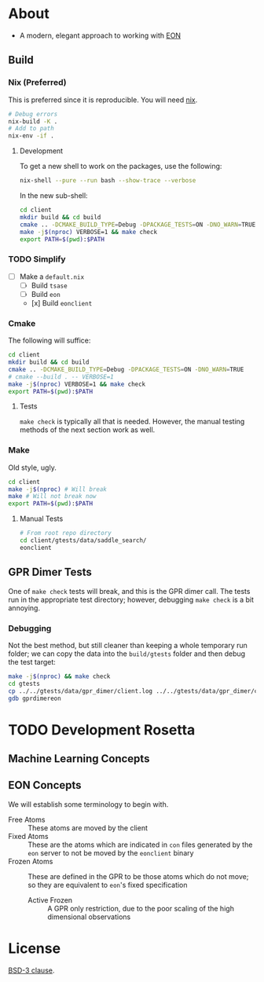 * About
- A modern, elegant approach to working with [[https://theory.cm.utexas.edu/eon/][EON]]
** Build
*** Nix (Preferred)
This is preferred since it is reproducible. You will need [[https://nixos.org/guides/install-nix.html][nix]].
#+begin_src bash
# Debug errors
nix-build -K .
# Add to path
nix-env -if .
#+end_src
**** Development
To get a new shell to work on the packages, use the following:
#+begin_src bash
nix-shell --pure --run bash --show-trace --verbose
#+end_src
In the new sub-shell:
#+begin_src bash
cd client
mkdir build && cd build
cmake .. -DCMAKE_BUILD_TYPE=Debug -DPACKAGE_TESTS=ON -DNO_WARN=TRUE -DFIND_EIGEN=TRUE
make -j$(nproc) VERBOSE=1 && make check
export PATH=$(pwd):$PATH
#+end_src
*** TODO Simplify
- [ ] Make a ~default.nix~
  - [ ] Build ~tsase~
  - [ ] Build ~eon~
  - [x] Build ~eonclient~
*** Cmake
The following will suffice:
#+begin_src bash
cd client
mkdir build && cd build
cmake .. -DCMAKE_BUILD_TYPE=Debug -DPACKAGE_TESTS=ON -DNO_WARN=TRUE
# cmake --build . -- VERBOSE=1
make -j$(nproc) VERBOSE=1 && make check
export PATH=$(pwd):$PATH
#+end_src
**** Tests
~make check~ is typically all that is needed. However, the manual testing methods of the next section work as well.
*** Make
Old style, ugly.
#+begin_src bash
cd client
make -j$(nproc) # Will break
make # Will not break now
export PATH=$(pwd):$PATH
#+end_src
**** Manual Tests
#+begin_src bash
# From root repo directory
cd client/gtests/data/saddle_search/
eonclient
#+end_src
** GPR Dimer Tests
One of ~make check~ tests will break, and this is the GPR dimer call. The tests run in the appropriate test directory; however, debugging ~make check~ is a bit annoying.
*** Debugging
Not the best method, but still cleaner than keeping a whole temporary run folder; we can copy the data into the ~build/gtests~ folder and then debug the test target:
#+begin_src bash
make -j$(nproc) && make check
cd gtests
cp ../../gtests/data/gpr_dimer/client.log ../../gtests/data/gpr_dimer/config.ini ../../gtests/data/gpr_dimer/direction.dat ../../gtests/data/gpr_dimer/displacement.con ../../gtests/data/gpr_dimer/mode.dat ../../gtests/data/gpr_dimer/pos.con ../../gtests/data/gpr_dimer/results.dat .
gdb gprdimereon
#+end_src
* TODO Development Rosetta
** Machine Learning Concepts
** EON Concepts
We will establish some terminology to begin with.
- Free Atoms :: These atoms are moved by the client
- Fixed Atoms :: These are the atoms which are indicated in ~con~ files generated by the ~eon~ server to not be moved by the ~eonclient~ binary
- Frozen Atoms :: These are defined in the GPR to be those atoms which do not move; so they are equivalent to ~eon~'s fixed specification
  - Active Frozen :: A GPR only restriction, due to the poor scaling of the high dimensional observations
* License
[[https://opensource.org/licenses/BSD-3-Clause][BSD-3 clause]].
